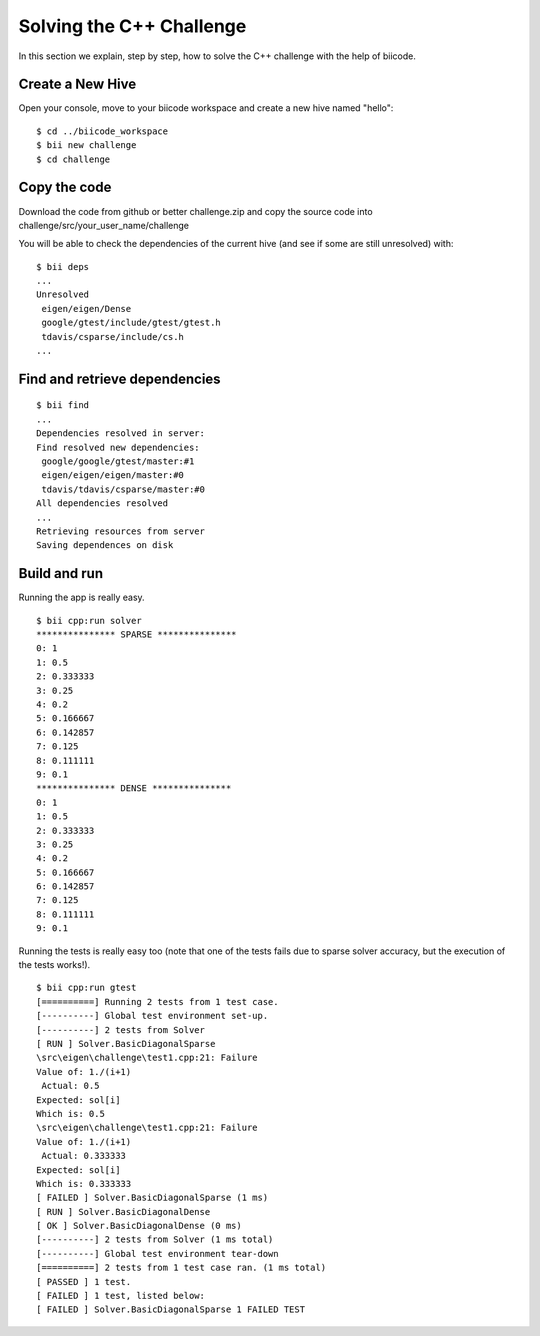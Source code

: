 Solving the C++ Challenge
=========================

In this section we explain, step by step, how to solve the C++ challenge with the help of biicode.

Create a New Hive
-----------------

Open your console, move to your biicode workspace and create a new hive named "hello": ::

	$ cd ../biicode_workspace
	$ bii new challenge
	$ cd challenge

Copy the code
-------------

Download the code from github or better challenge.zip and copy the source code into challenge/src/your_user_name/challenge

You will be able to check the dependencies of the current hive (and see if some are still unresolved) with: ::

	$ bii deps
	...
	Unresolved
	 eigen/eigen/Dense
	 google/gtest/include/gtest/gtest.h
	 tdavis/csparse/include/cs.h
	...

Find and retrieve dependencies
------------------------------

::

	$ bii find
	...
	Dependencies resolved in server:
	Find resolved new dependencies:
	 google/google/gtest/master:#1
	 eigen/eigen/eigen/master:#0
	 tdavis/tdavis/csparse/master:#0
	All dependencies resolved
	...
	Retrieving resources from server
	Saving dependences on disk

Build and run
-------------

Running the app is really easy. ::

	$ bii cpp:run solver
	*************** SPARSE ***************
	0: 1
	1: 0.5
	2: 0.333333
	3: 0.25
	4: 0.2
	5: 0.166667
	6: 0.142857
	7: 0.125
	8: 0.111111
	9: 0.1
	*************** DENSE ***************
	0: 1
	1: 0.5
	2: 0.333333
	3: 0.25
	4: 0.2
	5: 0.166667
	6: 0.142857
	7: 0.125
	8: 0.111111
	9: 0.1

Running the tests is really easy too (note that one of the tests fails due to sparse solver accuracy, but the execution of the tests works!). ::

	$ bii cpp:run gtest
	[==========] Running 2 tests from 1 test case.
	[----------] Global test environment set-up.
	[----------] 2 tests from Solver
	[ RUN ] Solver.BasicDiagonalSparse
	\src\eigen\challenge\test1.cpp:21: Failure
	Value of: 1./(i+1)
	 Actual: 0.5
	Expected: sol[i]
	Which is: 0.5
	\src\eigen\challenge\test1.cpp:21: Failure
	Value of: 1./(i+1)
	 Actual: 0.333333
	Expected: sol[i]
	Which is: 0.333333
	[ FAILED ] Solver.BasicDiagonalSparse (1 ms)
	[ RUN ] Solver.BasicDiagonalDense
	[ OK ] Solver.BasicDiagonalDense (0 ms)
	[----------] 2 tests from Solver (1 ms total)
	[----------] Global test environment tear-down
	[==========] 2 tests from 1 test case ran. (1 ms total)
	[ PASSED ] 1 test.
	[ FAILED ] 1 test, listed below:
	[ FAILED ] Solver.BasicDiagonalSparse 1 FAILED TEST